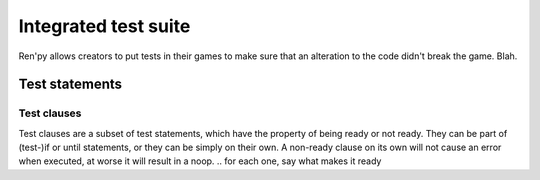 .. _testcases:

.. plan:
    Titre
        testcase statement
        test statements:
            if
            python
            $
            assert
            jump
            call
            until
            test clauses:
                run
                pause
                label
                drag
                scroll
                numeric expression (proposed)
                pass (proposed)
                advance (proposed)
                pattern clauses:
                    type
                    move
                    click
                    string expression

=====================
Integrated test suite
=====================

Ren'py allows creators to put tests in their games to make sure that an alteration to the code didn't break the game.
Blah.

.. introduce the testcase statement itself, like the `transform:` statement
.. note about there being no return statement, unlike label the deindent closes the block

Test statements
===============

.. if (takes a block)
    not the same as the renpy or python versions :
    it can't take all python values, only a test clause
    the clause being ready is the actual condition for the block to execute or not

.. python (takes a block)
    difference with the default python block statement, apart from the hide/store params ?

.. $
    same interrogations as with python blocks

.. assert
    like a python assert, raises an AssertionError when the value it is given does not evaluate to a true value
    links to python doc regarding asserts, and to stdtypes about boolean evaluation
    note about regular asserts usually not working outside of this case in regular python blocks in renpy

.. jump

.. call

    .. reminding (for both jump and call) that there is no return statement in testcases

.. until
    between one left clause and one right clause, on a single line
    executes the left clause until the right clause is ready
    then executes the right clause once before returning
    executes the left one once ?
    basically an inline (do-?)while loop


Test clauses
------------

Test clauses are a subset of test statements, which have the property of being ready or not ready.
They can be part of (test-)if or until statements, or they can be simply on their own.
A non-ready clause on its own will not cause an error when executed, at worse it will result in a noop.
.. for each one, say what makes it ready

.. run
    executes the provided screen-language action (link to the doc page about actions)
    ready if a button containing the action would be sensitive.

.. pause
    pauses for the given number of seconds
    always ready

.. label
    (check this) does not *do* anything
    ready when execution just passes (or passed) the given label

.. type
    simulate a key-pressing or the typing of text

.. drag
    simulate the mouse dragging something from one place to another
    by maintaining click blabla
    takes an iterable of points to follow as an itinerary
    each point must be given as a pair of x/y coordinates, or None
    each occurrence of None will be replaced with a coordinate within the focused area of the screen
    (the position of the virtual test mouse if already inside it, or a random position within if not)
    needs to be given at least two points
    ready if the thing it has been told to type in is found, or if no target has been given
    show example of ((None, 10), (None, 100)) being an only-vertical movement downwards

.. move

.. click

.. scroll
    takes a string giving it a pattern
    ready when the target (pattern) is found
    If the target is a bar, scrolls it down a page. If already at the bottom, returns it to the top.

.. string/expression
    alias for the click statement, giving it a target

.. propositions (still clauses but not approved or not implemented) :

.. numeric (proposed alias to pause clause, may be integrated into expression)

.. pass (proposed noop)
    always ready

.. advance
    like the press of space in renpy
    unready during a choice for example (only if that's detectable)
    `advance until "A video game"`
